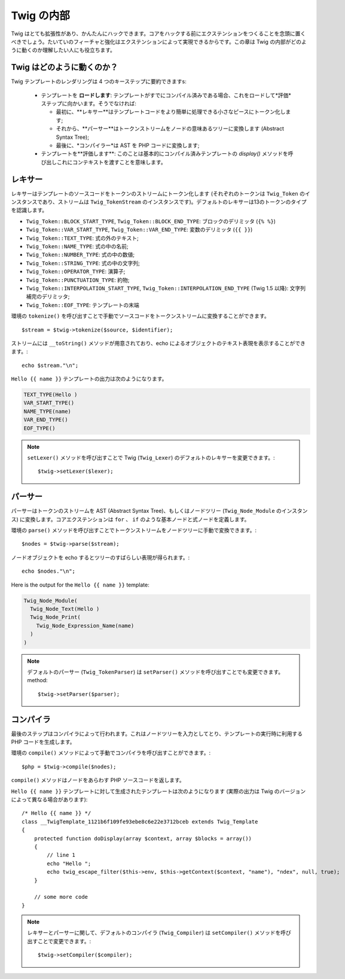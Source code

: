 Twig の内部
==============

Twig はとても拡張性があり、かんたんにハックできます。コアをハックする前にエクステンションをつくることを念頭に置くべきでしょう。たいていのフィーチャと強化はエクステンションによって実現できるからです。この章は Twig の内部がどのように動くのか理解したい人にも役立ちます。

Twig はどのように動くのか？
----------------------------

Twig テンプレートのレンダリングは 4 つのキーステップに要約できますs:

 * テンプレートを **ロードします**: テンプレートがすでにコンパイル済みである場合、これをロードして*評価*ステップに向かいます。そうでなければ:

   * 最初に、**レキサー**はテンプレートコードをより簡単に処理できる小さなピースにトークン化します;

   * それから、**パーサー**はトークンストリームをノードの意味あるツリーに変換します (Abstract Syntax Tree);

   * 最後に、*コンパイラー*は AST を PHP コードに変換します;

 * テンプレートを**評価します**: このことは基本的にコンパイル済みテンプレートの `display()` メソッドを呼び出しこれにコンテキストを渡すことを意味します。

レキサー
----------

レキサーはテンプレートのソースコードをトークンのストリームにトークン化します (それぞれのトークンは ``Twig_Token`` のインスタンスであり、ストリームは ``Twig_TokenStream`` のインスタンスです)。デフォルトのレキサーは13のトークンのタイプを認識します。

* ``Twig_Token::BLOCK_START_TYPE``, ``Twig_Token::BLOCK_END_TYPE``: ブロックのデリミッタ (``{% %}``)
* ``Twig_Token::VAR_START_TYPE``, ``Twig_Token::VAR_END_TYPE``: 変数のデリミッタ (``{{ }}``)
* ``Twig_Token::TEXT_TYPE``: 式の外のテキスト;
* ``Twig_Token::NAME_TYPE``: 式の中の名前;
* ``Twig_Token::NUMBER_TYPE``: 式の中の数値;
* ``Twig_Token::STRING_TYPE``: 式の中の文字列;
* ``Twig_Token::OPERATOR_TYPE``: 演算子;
* ``Twig_Token::PUNCTUATION_TYPE``: 約物;
* ``Twig_Token::INTERPOLATION_START_TYPE``, ``Twig_Token::INTERPOLATION_END_TYPE`` (Twig 1.5 以降): 文字列補完のデリミッタ;
* ``Twig_Token::EOF_TYPE``: テンプレートの末端


環境の ``tokenize()`` を呼び出すことで手動でソースコードをトークンストリームに変換することができます。 ::

    $stream = $twig->tokenize($source, $identifier);

ストリームには ``__toString()`` メソッドが用意されており、echo によるオブジェクトのテキスト表現を表示することができます。::

    echo $stream."\n";

``Hello {{ name }}`` テンプレートの出力は次のようになります。

.. code-block:: text

    TEXT_TYPE(Hello )
    VAR_START_TYPE()
    NAME_TYPE(name)
    VAR_END_TYPE()
    EOF_TYPE()

.. note::

    ``setLexer()`` メソッドを呼び出すことで Twig (``Twig_Lexer``) のデフォルトのレキサーを変更できます。::

        $twig->setLexer($lexer);

パーサー
----------

パーサーはトークンのストリームを AST (Abstract Syntax Tree)、もしくはノードツリー (``Twig_Node_Module`` のインスタンス) に変換します。コアエクステンションは ``for`` 、 ``if`` のような基本ノードと式ノードを定義します。

環境の ``parse()`` メソッドを呼び出すことでトークンストリームをノードツリーに手動で変換できます。::

    $nodes = $twig->parse($stream);

ノードオブジェクトを echo するとツリーのすばらしい表現が得られます。::

    echo $nodes."\n";

Here is the output for the ``Hello {{ name }}`` template:

.. code-block:: text

    Twig_Node_Module(
      Twig_Node_Text(Hello )
      Twig_Node_Print(
        Twig_Node_Expression_Name(name)
      )
    )

.. note::

    デフォルトのパーサー (``Twig_TokenParser``) は
    ``setParser()`` メソッドを呼び出すことでも変更できます。method::

        $twig->setParser($parser);

コンパイラ
------------

最後のステップはコンパイラによって行われます。これはノードツリーを入力としてとり、テンプレートの実行時に利用する PHP コードを生成します。

環境の ``compile()`` メソッドによって手動でコンパイラを呼び出すことができます。::

    $php = $twig->compile($nodes);

``compile()`` メソッドはノードをあらわす PHP ソースコードを返します。

``Hello {{ name }}`` テンプレートに対して生成されたテンプレートは次のようになります
(実際の出力は Twig のバージョンによって異なる場合があります)::

    /* Hello {{ name }} */
    class __TwigTemplate_1121b6f109fe93ebe8c6e22e3712bceb extends Twig_Template
    {
        protected function doDisplay(array $context, array $blocks = array())
        {
            // line 1
            echo "Hello ";
            echo twig_escape_filter($this->env, $this->getContext($context, "name"), "ndex", null, true);
        }

        // some more code
    }

.. note::

    レキサーとパーサーに関して、デフォルトのコンパイラ (``Twig_Compiler``)
    は ``setCompiler()`` メソッドを呼び出すことで変更できます。::

        $twig->setCompiler($compiler);
